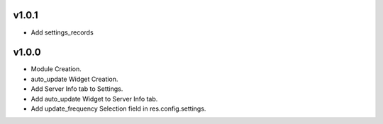 v1.0.1
======
* Add settings_records

v1.0.0
======
* Module Creation.
* auto_update Widget Creation.
* Add Server Info tab to Settings.
* Add auto_update Widget to Server Info tab.
* Add update_frequency Selection field in res.config.settings.
